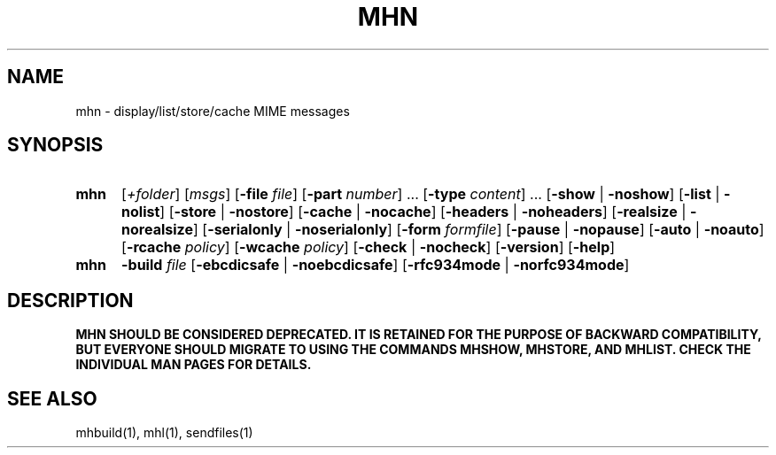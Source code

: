 .\"
.\" %nmhwarning%
.\" $Id$
.\"
.TH MHN %manext1% "%nmhdate%" MH.6.8 [%nmhversion%]
.SH NAME
mhn \- display/list/store/cache MIME messages
.SH SYNOPSIS
.HP 5
.B mhn
.RI [ +folder ]
.RI [ msgs ]
.RB [ \-file
.IR file ]
.RB [ \-part
.IR number ]
\&...
.RB [ \-type
.IR content ]
\&...
.RB [ \-show " | " \-noshow ]
.RB [ \-list " | " \-nolist ]
.RB [ \-store " | " \-nostore ]
.RB [ \-cache " | " \-nocache ]
.RB [ \-headers " | " \-noheaders ]
.RB [ \-realsize " | " \-norealsize ]
.RB [ \-serialonly " | " \-noserialonly ]
.RB [ \-form
.IR formfile ]
.RB [ \-pause " | " \-nopause ]
.RB [ \-auto " | " \-noauto ]
.RB [ \-rcache
.IR policy ]
.RB [ \-wcache
.IR policy ]
.RB [ \-check " | " \-nocheck ]
.RB [ \-version ]
.RB [ \-help ]

.HP 5
.B mhn
.B \-build
.I file
.RB [ \-ebcdicsafe " | " \-noebcdicsafe ]
.RB [ \-rfc934mode " | " \-norfc934mode ]

.SH DESCRIPTION
.B MHN SHOULD BE CONSIDERED DEPRECATED.  IT IS RETAINED FOR THE PURPOSE
.B OF BACKWARD COMPATIBILITY, BUT EVERYONE SHOULD MIGRATE TO USING THE
.B COMMANDS MHSHOW, MHSTORE, AND MHLIST.  CHECK THE INDIVIDUAL MAN PAGES
.B FOR DETAILS.

.SH "SEE ALSO"
mhbuild(1), mhl(1), sendfiles(1)
